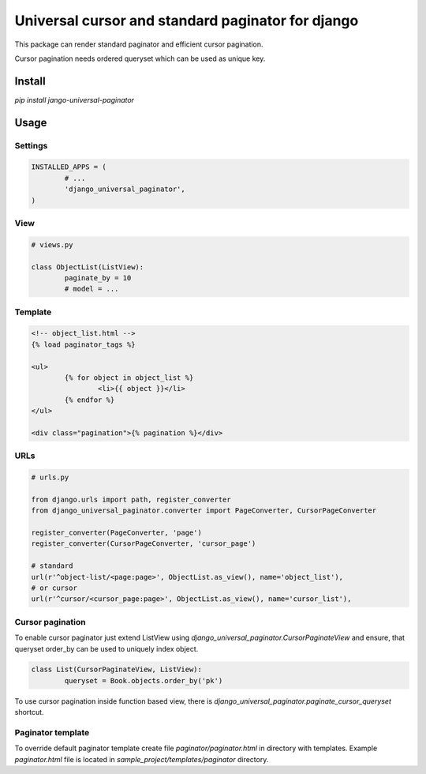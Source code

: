 ==================================================
Universal cursor and standard paginator for django
==================================================

|codecov| |version| |downloads| |license|

This package can render standard paginator and efficient cursor pagination.

Cursor pagination needs ordered queryset which can be used as unique key.

Install
-------

`pip install jango-universal-paginator`

Usage
-----

Settings
^^^^^^^^

.. code:: python

	INSTALLED_APPS = (
		# ...
		'django_universal_paginator',
	)

View
^^^^

.. code:: python

	# views.py

	class ObjectList(ListView):
		paginate_by = 10
		# model = ...

Template
^^^^^^^^

.. code:: html

	<!-- object_list.html -->
	{% load paginator_tags %}

	<ul>
		{% for object in object_list %}
			<li>{{ object }}</li>
		{% endfor %}
	</ul>

	<div class="pagination">{% pagination %}</div>

URLs
^^^^

.. code:: python

	# urls.py

	from django.urls import path, register_converter
	from django_universal_paginator.converter import PageConverter, CursorPageConverter

	register_converter(PageConverter, 'page')
	register_converter(CursorPageConverter, 'cursor_page')

	# standard
	url(r'^object-list/<page:page>', ObjectList.as_view(), name='object_list'),
	# or cursor
	url(r'^cursor/<cursor_page:page>', ObjectList.as_view(), name='cursor_list'),


Cursor pagination
^^^^^^^^^^^^^^^^^

To enable cursor paginator just extend ListView using
`django_universal_paginator.CursorPaginateView` and ensure, that queryset order_by
can be used to uniquely index object.

.. code:: python

	class List(CursorPaginateView, ListView):
		queryset = Book.objects.order_by('pk')

To use cursor pagination inside function based view, there is
`django_universal_paginator.paginate_cursor_queryset` shortcut.


Paginator template
^^^^^^^^^^^^^^^^^^

To override default paginator template create file `paginator/paginator.html` in
directory with templates. Example `paginator.html` file is located in
`sample_project/templates/paginator` directory.

.. |codecov| image:: https://codecov.io/gh/mireq/django-universal-paginator/branch/master/graph/badge.svg?token=QGY5B5X0F3
	:target: https://codecov.io/gh/mireq/django-universal-paginator

.. |version| image:: https://badge.fury.io/py/django-universal-paginator-generator.svg
	:target: https://pypi.python.org/pypi/django-universal-paginator-generator/

.. |downloads| image:: https://img.shields.io/pypi/dw/django-universal-paginator-generator.svg
	:target: https://pypi.python.org/pypi/django-universal-paginator-generator/

.. |license| image:: https://img.shields.io/pypi/l/django-universal-paginator-generator.svg
	:target: https://pypi.python.org/pypi/django-universal-paginator-generator/
